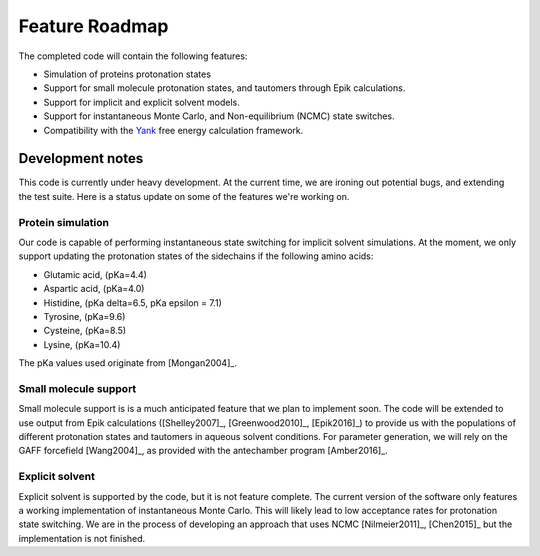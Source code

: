 .. _roadmap:


Feature Roadmap
===============

The completed code will contain the following features:

* Simulation of proteins protonation states
* Support for small molecule protonation states, and tautomers through Epik calculations.
* Support for implicit and explicit solvent models.
* Support for instantaneous Monte Carlo, and Non-equilibrium (NCMC) state switches.
* Compatibility with the Yank_ free energy calculation framework.

.. _Yank: http://getyank.org/latest/


Development notes
-----------------

This code is currently under heavy development.
At the current time, we are ironing out potential bugs, and extending the test suite.
Here is a status update on some of the features we're working on.

Protein simulation
~~~~~~~~~~~~~~~~~~

Our code is capable of performing instantaneous state switching for implicit solvent simulations.
At the moment, we only support updating the protonation states of the sidechains if the following amino acids:

* Glutamic acid, (pKa=4.4)
* Aspartic acid, (pKa=4.0)
* Histidine, (pKa delta=6.5, pKa epsilon = 7.1)
* Tyrosine, (pKa=9.6)
* Cysteine, (pKa=8.5)
* Lysine, (pKa=10.4)

The pKa values used originate from [Mongan2004]_.


Small molecule support
~~~~~~~~~~~~~~~~~~~~~~
Small molecule support is is a much anticipated feature that we plan to implement soon.
The code will be extended to use output from Epik calculations ([Shelley2007]_, [Greenwood2010]_, [Epik2016]_) to provide us with
the populations of different protonation states and tautomers in aqueous solvent conditions.
For parameter generation, we will rely on the GAFF forcefield [Wang2004]_, as provided with the antechamber program [Amber2016]_.


Explicit solvent
~~~~~~~~~~~~~~~~

Explicit solvent is supported by the code, but it is not feature complete.
The current version of the software only features a working implementation of instantaneous Monte Carlo.
This will likely lead to low acceptance rates for protonation state switching.
We are in the process of developing an approach that uses NCMC [Nilmeier2011]_, [Chen2015]_ but the implementation is not finished.


